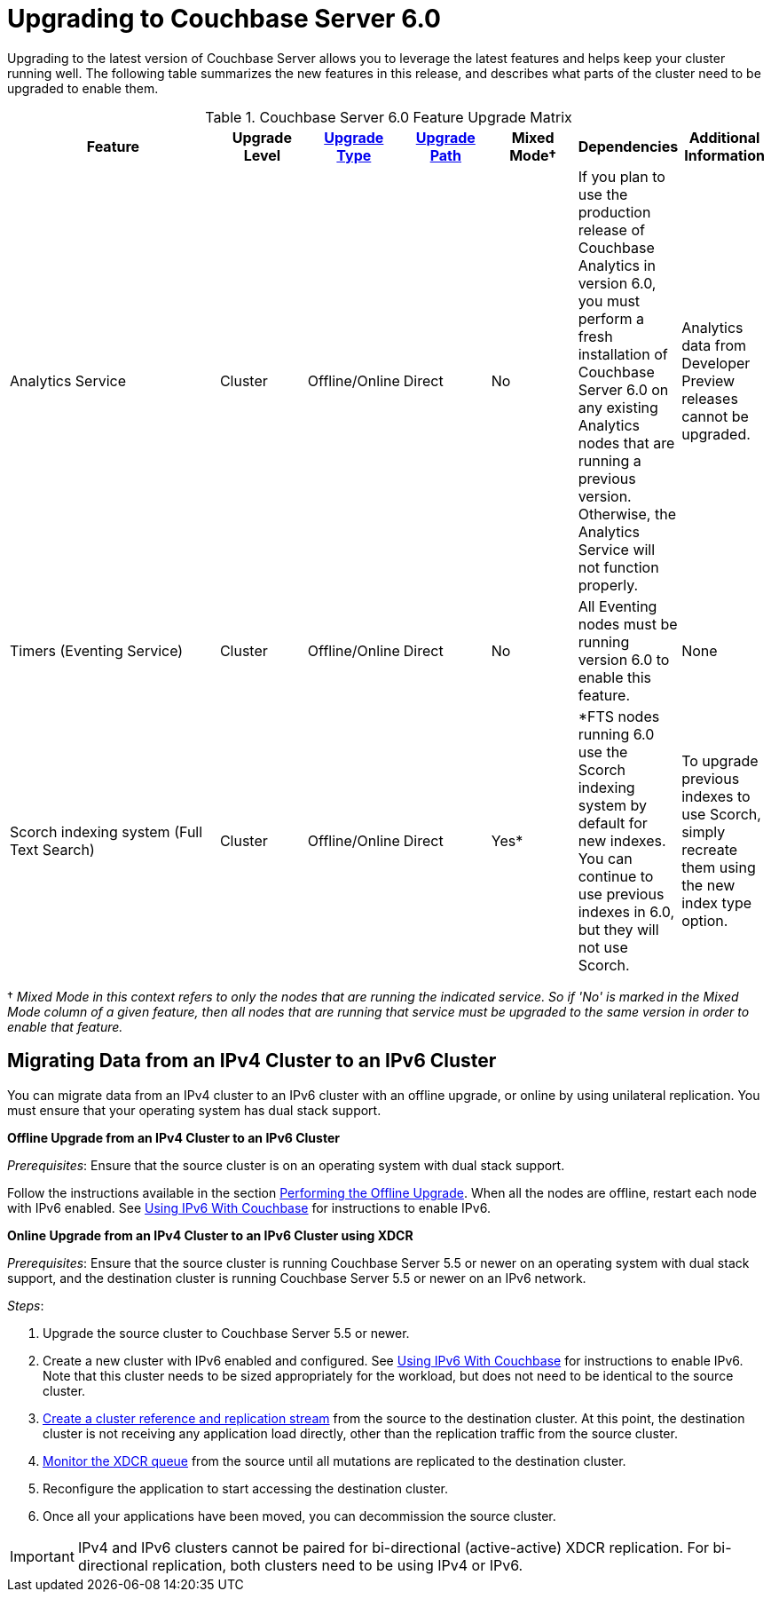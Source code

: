 = Upgrading to Couchbase Server 6.0

Upgrading to the latest version of Couchbase Server allows you to leverage the latest features and helps keep your cluster running well.
The following table summarizes the new features in this release, and describes what parts of the cluster need to be upgraded to enable them.

.Couchbase Server 6.0 Feature Upgrade Matrix
[cols="5,2,2,2,2,2,2"]
|===
| Feature | Upgrade Level | xref:upgrade-strategies.adoc[Upgrade Type] | xref:upgrade.adoc#table_swd_vpc_rbb[Upgrade Path] | Mixed Mode† | Dependencies | Additional Information

| Analytics Service
| Cluster
| Offline/Online
| Direct
| No
| If you plan to use the production release of Couchbase Analytics in version 6.0, you must perform a fresh installation of Couchbase Server 6.0 on any existing Analytics nodes that are running a previous version. Otherwise, the Analytics Service will not function properly.
| Analytics data from Developer Preview releases cannot be upgraded.

| Timers (Eventing Service)
| Cluster
| Offline/Online
| Direct
| No
| All Eventing nodes must be running version 6.0 to enable this feature.
| None

| Scorch indexing system (Full Text Search)
| Cluster
| Offline/Online
| Direct
| Yes*
| *FTS nodes running 6.0 use the Scorch indexing system by default for new indexes.
You can continue to use previous indexes in 6.0, but they will not use Scorch.
| To upgrade previous indexes to use Scorch, simply recreate them using the new index type option.
|===

[#feature-mixed-mode]
† _Mixed Mode in this context refers to only the nodes that are running the indicated service. So if 'No' is marked in the Mixed Mode column of a given feature, then all nodes that are running that service must be upgraded to the same version in order to enable that feature._

[#upgrade-ipv6]
== Migrating Data from an IPv4 Cluster to an IPv6 Cluster

You can migrate data from an IPv4 cluster to an IPv6 cluster with an offline upgrade, or online by using unilateral replication.
You must ensure that your operating system has dual stack support.

*Offline Upgrade from an IPv4 Cluster to an IPv6 Cluster*

_Prerequisites_: Ensure that the source cluster is on an operating system with dual stack support.

Follow the instructions available in the section xref:upgrade-offline.adoc[Performing the Offline Upgrade].
When all the nodes are offline, restart each node with IPv6 enabled.
See xref:ipv6-setup.adoc[Using IPv6 With Couchbase] for instructions to enable IPv6.

*Online Upgrade from an IPv4 Cluster to an IPv6 Cluster using XDCR*

_Prerequisites_: Ensure that the source cluster is running Couchbase Server 5.5 or newer on an operating system with dual stack support, and the destination cluster is running Couchbase Server 5.5 or newer on an IPv6 network.

_Steps_:

. Upgrade the source cluster to Couchbase Server 5.5 or newer.
. Create a new cluster with IPv6 enabled and configured.
See xref:ipv6-setup.adoc[Using IPv6 With Couchbase] for instructions to enable IPv6.
Note that this cluster needs to be sized appropriately for the workload, but does not need to be identical to the source cluster.
. xref:xdcr:xdcr-create.adoc[Create a cluster reference and replication stream] from the source to the destination cluster.
At this point, the destination cluster is not receiving any application load directly, other than the replication traffic from the source cluster.
. xref:monitoring:ui-monitoring-statistics.adoc#outgoing_xdcr_stats[Monitor the XDCR queue] from the source until all mutations are replicated to the destination cluster.
. Reconfigure the application to start accessing the destination cluster.
. Once all your applications have been moved, you can decommission the source cluster.

IMPORTANT: IPv4 and IPv6 clusters cannot be paired for bi-directional (active-active) XDCR replication.
For bi-directional replication, both clusters need to be using IPv4 or IPv6.
